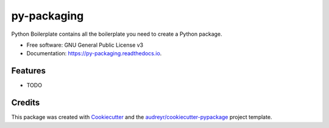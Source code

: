 ============
py-packaging
============


.. image:: https://img.shields.io/pypi/v/py_packaging.svg
        :target: https://pypi.python.org/pypi/py_packaging

.. image:: https://img.shields.io/travis/Chang-Paris/py_packaging.svg
        :target: https://travis-ci.org/Chang-Paris/py_packaging

.. image:: https://readthedocs.org/projects/py-packaging/badge/?version=latest
        :target: https://py-packaging.readthedocs.io/en/latest/?badge=latest
        :alt: Documentation Status




Python Boilerplate contains all the boilerplate you need to create a Python package.


* Free software: GNU General Public License v3
* Documentation: https://py-packaging.readthedocs.io.


Features
--------

* TODO

Credits
-------

This package was created with Cookiecutter_ and the `audreyr/cookiecutter-pypackage`_ project template.

.. _Cookiecutter: https://github.com/audreyr/cookiecutter
.. _`audreyr/cookiecutter-pypackage`: https://github.com/audreyr/cookiecutter-pypackage
